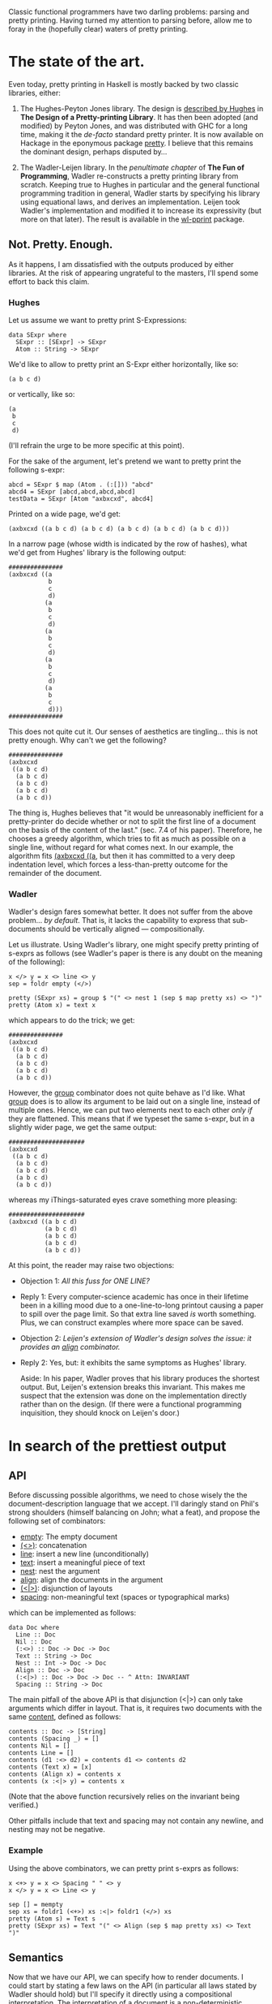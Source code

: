 #+ TITLE The Prettiest Printer
#+ Author Jean-Philippe Bernardy

Classic functional programmers have two darling problems: parsing and
pretty printing.  Having turned my attention to parsing before, allow
me to foray in the (hopefully clear) waters of pretty printing.

* The state of the art.
Even today, pretty printing in Haskell is mostly backed by two classic
libraries, either:

1. The Hughes-Peyton Jones library. The design is [[http://belle.sourceforge.net/doc/hughes95design.pdf][described by Hughes]]
   in *The Design of a Pretty-printing Library*.  It has then been
   adopted (and modified) by Peyton Jones, and was distributed with
   GHC for a long time, making it the /de-facto/ standard pretty
   printer. It is now available on Hackage in the eponymous package
   [[https://hackage.haskell.org/package/pretty][pretty]]. I believe that this remains the dominant design, perhaps
   disputed by...

2. The Wadler-Leijen library. In the [[penultimate%20chapter][penultimate chapter]] of *The Fun
   of Programming*, Wadler re-constructs a pretty printing library
   from scratch. Keeping true to Hughes in particular and the general
   functional programming tradition in general, Wadler starts by
   specifying his library using equational laws, and derives an
   implementation. Leijen took Wadler's implementation and modified it
   to increase its expressivity (but more on that later). The result
   is available in the _[[https://hackage.haskell.org/package/wl-pprint][wl-pprint]]_ package.

** Not. Pretty. Enough.

As it happens, I am dissatisfied with the outputs produced by either
libraries. At the risk of appearing ungrateful to the masters, I'll
spend some effort to back this claim.

*** Hughes
Let us assume we want to pretty print S-Expressions:

: data SExpr where
:   SExpr :: [SExpr] -> SExpr
:   Atom :: String -> SExpr

We'd like to allow to pretty print an S-Expr either horizontally, like
so:

: (a b c d)

or vertically, like so:

: (a
:  b
:  c
:  d)

(I'll refrain the urge to be more specific at this point).

For the sake of the argument, let's pretend we want to pretty print
the following s-expr:

: abcd = SExpr $ map (Atom . (:[])) "abcd"
: abcd4 = SExpr [abcd,abcd,abcd,abcd]
: testData = SExpr [Atom "axbxcxd", abcd4] 

Printed on a wide page, we'd get:

: (axbxcxd ((a b c d) (a b c d) (a b c d) (a b c d) (a b c d)))

In a narrow page (whose width is indicated by the row of hashes), what
we'd get from Hughes' library is the following output:

: ###############
: (axbxcxd ((a
:            b
:            c
:            d)
:           (a
:            b
:            c
:            d)
:           (a
:            b
:            c
:            d)
:           (a
:            b
:            c
:            d)
:           (a
:            b
:            c
:            d)))
: ###############

This does not quite cut it.  Our senses of aesthetics are
tingling... this is not pretty enough. Why can't we get the following?

: ###############
: (axbxcxd
:  ((a b c d)
:   (a b c d)
:   (a b c d)
:   (a b c d)
:   (a b c d))

The thing is, Hughes believes that "it would be unreasonably inefficient
for a pretty-printer do decide whether or not to split the first line
of a document on the basis of the content of the last." (sec. 7.4 of
his paper). Therefore, he chooses a greedy algorithm, which tries to
fit as much as possible on a single line, without regard for what
comes next. In our example, the algorithm fits _(axbxcxd ((a_, but
then it has committed to a very deep indentation level, which forces a
less-than-pretty outcome for the remainder of the document.

*** Wadler

Wadler's design fares somewhat better. It does not suffer from the
above problem... /by default/. That is, it lacks the capability to
express that sub-documents should be vertically aligned ---
compositionally.

Let us illustrate. Using Wadler's library, one might specify pretty
printing of s-exprs as follows (see Wadler's paper is there is any
doubt on the meaning of the following):

: x </> y = x <> line <> y
: sep = foldr empty (</>)

: pretty (SExpr xs) = group $ "(" <> nest 1 (sep $ map pretty xs) <> ")"
: pretty (Atom x) = text x

which appears to do the trick; we get:

: ###############
: (axbxcxd
:  ((a b c d)
:   (a b c d)
:   (a b c d)
:   (a b c d)
:   (a b c d))

However, the _group_ combinator does not quite behave as I'd like.
What _group_ does is to allow its argument to be laid out on a single
line, instead of multiple ones. Hence, we can put two elements next to
each other /only if/ they are flattened. This means that if we typeset
the same s-expr, but in a slightly wider page, we get the same output:

: #####################
: (axbxcxd
:  ((a b c d)
:   (a b c d)
:   (a b c d)
:   (a b c d)
:   (a b c d))

whereas my iThings-saturated eyes crave something more pleasing:

: #####################
: (axbxcxd ((a b c d)
:           (a b c d)
:           (a b c d)
:           (a b c d)
:           (a b c d))

At this point, the reader may raise two objections:

- Objection 1: /All this fuss for ONE LINE?/  
- Reply 1: Every computer-science academic has once in their lifetime
  been in a killing mood due to a one-line-to-long printout causing a
  paper to spill over the page limit. So that extra line saved /is/
  worth something. Plus, we can construct examples where more space
  can be saved.

- Objection 2: /Leijen's extension of Wadler's design solves the issue:
  it provides an _align_ combinator./
- Reply 2: Yes, but: it exhibits the same symptoms as Hughes' library.

  Aside: In his paper, Wadler proves that his library produces the
  shortest output. But, Leijen's extension breaks this invariant. This
  makes me suspect that the extension was done on the implementation
  directly rather than on the design. (If there were a functional
  programming inquisition, they should knock on Leijen's door.)

* In search of the prettiest output

** API

Before discussing possible algorithms, we need to chose wisely the the
document-description language that we accept.  I'll daringly stand on
Phil's strong shoulders (himself balancing on John; what a feat), and
propose the following set of combinators:

- _empty_:  The empty document
- _(<>)_:  concatenation
- _line_: insert a new line (unconditionally)
- _text_: insert a meaningful piece of text
- _nest_: nest the argument
- _align_: align the documents in the argument
- _(<|>)_: disjunction of layouts
- _spacing_: non-meaningful text (spaces or typographical marks)

which can be implemented as follows:

: data Doc where
:   Line :: Doc
:   Nil :: Doc
:   (:<>) :: Doc -> Doc -> Doc
:   Text :: String -> Doc
:   Nest :: Int -> Doc -> Doc
:   Align :: Doc -> Doc
:   (:<|>) :: Doc -> Doc -> Doc -- ^ Attn: INVARIANT
:   Spacing :: String -> Doc

The main pitfall of the above API is that disjunction (<|>) can only
take arguments which differ in layout. That is, it requires two
documents with the same _content_, defined as follows:

: contents :: Doc -> [String]
: contents (Spacing _) = []
: contents Nil = []
: contents Line = []
: contents (d1 :<> d2) = contents d1 <> contents d2
: contents (Text x) = [x]
: contents (Align x) = contents x
: contents (x :<|> y) = contents x

(Note that the above function recursively relies on the invariant
being verified.)

Other pitfalls include that text and spacing may not contain any
newline, and nesting may not be negative.
*** Example

Using the above combinators, we can pretty print s-exprs as follows:

: x <+> y = x <> Spacing " " <> y
: x </> y = x <> Line <> y
:
: sep [] = mempty
: sep xs = foldr1 (<+>) xs :<|> foldr1 (</>) xs
: pretty (Atom s) = Text s
: pretty (SExpr xs) = Text "(" <> Align (sep $ map pretty xs) <> Text ")"

** Semantics

Now that we have our API, we can specify how to render documents.  I
could start by stating a few laws on the API (in particular all laws
stated by Wadler should hold) but I'll specify it directly using a
compositional interpretation. The interpretation of a document is a
non-deterministic function from the current indentation level and
current column to a text and a final column.

Using lists for non-determinism, we have:

: type Eval = Int -> Int -> [(String,Int)]

The evaluation function is then the following.

: eval :: Doc -> Eval
: eval (Text s) i c = return (s, c + length s)
: eval (Spacing s) i c = return (s, c + length s)
: eval Nil i c = return ("",c)
: eval (Align d) i c = eval d c c
: eval (Nest j d) i c = eval d (i+j) c
: eval Line i c = return ('\n' : replicate i ' ', i)
: eval (d1 :<> d2) i c = do
:   (t1,c1) <- eval d1 i c
:   (t2,c2) <- eval d2 i c1
:   return (t1 ++ t2, c2)
: eval (d1 :<|> d2) i c = eval d1 i c ++ eval d2 i c

Given the use of monadic syntax to handle list-non-determinism, the
interpretation of _text~, ~spacing~, ~empty~, ~<>~, and even ~<|>_
reserve no particular surprise. The interesting bit is the interplay
between _line~, ~nest~ and ~align_.

The indentation level is implemented by inserting a certain number of
spaces after moving to the next _Line~.  ~Nest_-ing is defined by
increasing the indentation level. _Align_-ing means setting the
indentation level to the current column.

Finally, we can define the prettiest rendering as that which
- fits the page and
- uses the smallest amount of lines

(This is not quite the full truth: sometimes no layout fits the page,
and we want to pick that with the least overflow. We'll leave such
details to the implementer.)

Fitting the page means that the line width is less than the page
width:

: maxWidth = maximum . map length . lines
: fits w s = maxWidth s <= w

The final renderer is thus:

: height = length . lines
: render w d = minimumBy (compare `on` height) $ filter (fits w) $ map fst $ eval d 0 0

The above renderer satisfies our needs: it finds the prettiest layout.
Yet, we should not expect to get results quickly. A document may
contain hundreds of disjunctions, and if we exhaustively search a
space that big, even the legendary long-lasting batteries of our
iPads(tm) will die before anything can be printed.

** Implementation

Fortunately, there is a way out of this tar-pit. The trick is to
explore the search space /line by line/. That is, every time we find
the _Line_ combinator, we stash the current partial result for later
examination. Eventually, all pending states will be stashed. We can
then /prune out/ useless, dominated states, and resume the search.
There remains to define when a state is dominated.

For each state _t_, we define:
- /i(t)/: the indentation of the next line (remember that we stopped
  at a given line)
- /p(t)/: the progress inside the document, defined as the number of
  tokens printed so far. Remember that disjuncted documents must have
  the same contents, so it is meaningful to compare /p(t)/ and /p(u)/
  for every pair of processes /(t,u)/.

Definition: /t/ dominates /u/ iff. /i(t) < i(u)/ and /p(t) >= p(u)/.

Indeed, if /u/ is at a higher indentation level, it has much less
space to print the rest of the document (remember that indentation is
always positive). Therefore, if it is also late in the production of
tokens, there is no hope for /u/ to catch up with /t/. (The proof of
this fact may come to an academic journal in the future. And it
certainly does not fit in the margin.)

Consequently, if there is a finite number /l/ of indentation levels
(traditionally /l=80/), then we have only to consider /l/ solutions
after each line break. There is no exponential blow up.

The code implementing the above idea fits just about in a page:

: type Docs = [(Int,Doc)]
: data Process = Process {curIndent :: Int -- current indentation
:                        ,progress :: Int
:                        ,tokens :: [String] -- tokens produced, in reverse order
:                        ,rest :: Docs  -- rest of the input document to process
:                        }
: measure :: Process -> (Int, Int)
: measure Process{..} = (curIndent, negate progress)
: 
: filtering :: [Process] -> [Process]
: filtering (x:y:xs) | progress x >= progress y = filtering (x:xs)
:                    | otherwise = x:filtering (y:xs)
: filtering xs = xs
: 
: renderFast :: Int -> Doc -> String
: renderFast w doc = concat $ reverse $ loop [Process 0 0 [] $ [(0,doc)]]
:     where
:       loop ps = case dones of
:         (done:_) -> done
:         [] -> case conts of
:           (_:_) -> loop $ filtering $ sortBy (compare `on` measure) $ conts
:           [] -> ["Panic: overflow"]
:         where
:           ps' = concatMap (\Process{..} -> rall progress tokens curIndent rest) ps
:           (dones,conts) = partitionEithers ps'
: 
:       rall :: Int -> [String] -> Int -> Docs -> [Either [String] Process]
:       rall p ts k ds0 | k > w = []
:       rall p ts k ds0 = case ds0 of
:          [] ->  [Left ts] -- Done!
:          (i,d):ds -> case d of
:             Nil       -> rall p ts k ds
:             Text s    -> rall (p+1) (s:ts) (k+length s) ds
:             Spacing s -> rall (p  ) (s:ts) (k+length s) ds
:             Line      -> [Right $ Process i p (('\n':replicate i ' '):ts) ds]
:             x :<> y   -> rall p ts k ((i,x):(i,y):ds)
:             Nest j x  -> rall p ts k ((i+j,x):ds)
:             x :<|> y  -> rall p ts k ((i,x):ds) ++ rall p ts k ((i,y):ds)
:             Align x   -> rall p ts k ((k,x):ds)


* Coda

The above has been inspired by two implementations of pretty printers
that I've made.  One is a regular pretty printing library, [[https://hackage.haskell.org/package/pretty-compact][available
on hackage]] which is (nearly) a drop-in replacement for the _print-wl_
package.

Another is part of the [[https://hackage.haskell.org/package/marxup][marxup]] package, which is a Haskell layer on top
of the Latex document-preparation system.

#  LocalWords:  Peyton facto Leijen equational Wadler's wl pprint ing
#  LocalWords:  SExpr Expr expr abcd testData axbxcxd compositionally
#  LocalWords:  Leijen's Phil's compositional Eval eval monadic fst
#  LocalWords:  maxWidth renderer minimumBy disjunctions iPads tm iff
#  LocalWords:  disjuncted marxup
